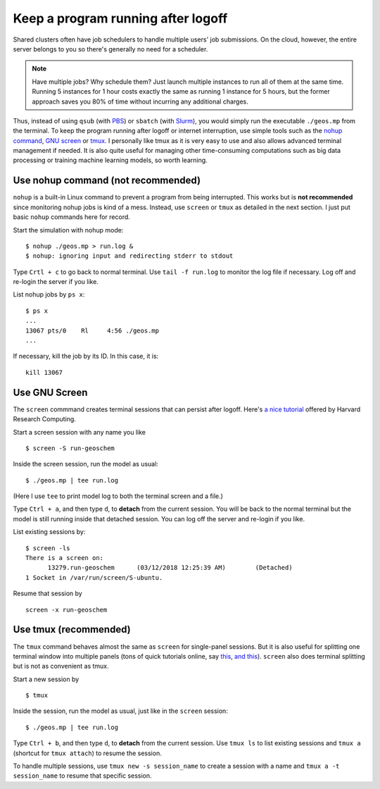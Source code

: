 .. _keep-running-label:

Keep a program running after logoff
===================================

Shared clusters often have job schedulers to handle multiple users' job submissions. On the cloud, however, the entire server belongs to you so there's generally no need for a scheduler. 

.. note::
  Have multiple jobs? Why schedule them? Just launch multiple instances to run all of them at the same time. Running 5 instances for 1 hour costs exactly the same as running 1 instance for 5 hours, but the former approach saves you 80% of time without incurring any additional charges.

Thus, instead of using ``qsub`` (with `PBS <https://en.wikipedia.org/wiki/Portable_Batch_System>`_) or ``sbatch`` (with `Slurm <https://en.wikipedia.org/wiki/Slurm_Workload_Manager>`_), you would simply run the executable ``./geos.mp`` from the terminal. To keep the program running after logoff or internet interruption, use simple tools such as the `nohup command <https://en.wikipedia.org/wiki/Nohup>`_, `GNU screen <https://www.gnu.org/software/screen/>`_ or `tmux <https://github.com/tmux/tmux/wiki>`_. I personally like tmux as it is very easy to use and also allows advanced terminal management if needed. It is also quite useful for managing other time-consuming computations such as big data processing or training machine learning models, so worth learning.

Use nohup command (not recommended)
-----------------------------------

``nohup`` is a built-in Linux command to prevent a program from being interrupted. This works but is **not recommended** since monitoring nohup jobs is kind of a mess. Instead, use ``screen`` or ``tmux`` as detailed in the next section. I just put basic ``nohup`` commands here for record.

Start the simulation with nohup mode::

  $ nohup ./geos.mp > run.log &
  $ nohup: ignoring input and redirecting stderr to stdout

Type ``Crtl + c`` to go back to normal terminal. Use ``tail -f run.log`` to monitor the log file if necessary. Log off and re-login the server if you like.

List nohup jobs by ``ps x``::

  $ ps x
  ...
  13067 pts/0    Rl     4:56 ./geos.mp
  ...

If necessary, kill the job by its ID. In this case, it is::

  kill 13067

Use GNU Screen
--------------

The ``screen`` commmand creates terminal sessions that can persist after logoff. Here's `a nice tutorial <https://www.rc.fas.harvard.edu/resources/documentation/linux/gnu-screen/>`_ offered by Harvard Research Computing.

Start a screen session with any name you like ::

  $ screen -S run-geoschem

Inside the screen session, run the model as usual::

  $ ./geos.mp | tee run.log

(Here I use ``tee`` to print model log to both the terminal screen and a file.)

Type ``Ctrl + a``, and then type ``d``, to **detach** from the current session. You will be back to the normal terminal but the model is still running inside that detached session. You can log off the server and re-login if you like.

List existing sessions by::

  $ screen -ls
  There is a screen on:
  	13279.run-geoschem	(03/12/2018 12:25:39 AM)	(Detached)
  1 Socket in /var/run/screen/S-ubuntu.

Resume that session by ::

  screen -x run-geoschem

Use tmux (recommended)
----------------------

The ``tmux`` command behaves almost the same as ``screen`` for single-panel sessions. But it is also useful for splitting one terminal window into multiple panels (tons of quick tutorials online, say `this <http://www.hamvocke.com/blog/a-quick-and-easy-guide-to-tmux/>`_, `and this <https://danielmiessler.com/study/tmux/>`_). ``screen`` also does terminal splitting but is not as convenient as tmux.

Start a new session by ::

  $ tmux

Inside the session, run the model as usual, just like in the ``screen`` session::

  $ ./geos.mp | tee run.log

Type ``Ctrl + b``, and then type ``d``, to **detach** from the current session. Use ``tmux ls`` to list existing sessions and ``tmux a`` (shortcut for ``tmux attach``) to resume the session.

To handle multiple sessions, use ``tmux new -s session_name`` to create a session with a name and ``tmux a -t session_name`` to resume that specific session.

